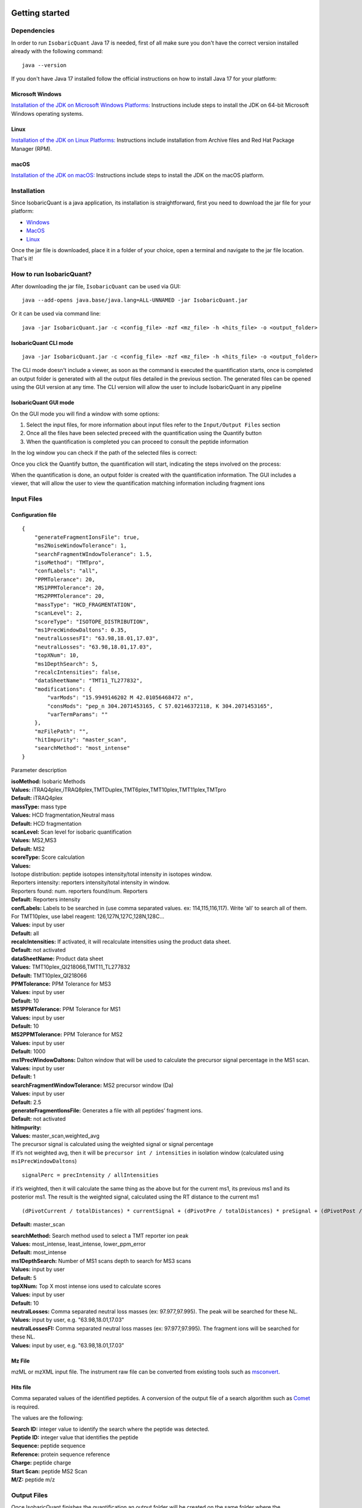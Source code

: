 Getting started
===============

Dependencies
------------

In order to run ``IsobaricQuant`` Java 17 is needed, first of all make sure you don't have the correct version installed already with the following command:

::

    java --version

If you don't have Java 17 installed follow the official instructions on how to install Java 17 for your platform:

Microsoft Windows
~~~~~~~~~~~~~~~~~

`Installation of the JDK on Microsoft Windows Platforms: <https://docs.oracle.com/en/java/javase/17/install/installation-jdk-microsoft-windows-platforms.html>`__ Instructions include steps to install the JDK on 64-bit Microsoft Windows operating systems.

Linux
~~~~~

`Installation of the JDK on Linux Platforms: <https://docs.oracle.com/en/java/javase/17/install/installation-jdk-linux-platforms.html>`__ Instructions include installation from Archive files and Red Hat Package Manager (RPM).

macOS
~~~~~

`Installation of the JDK on macOS: <https://docs.oracle.com/en/java/javase/17/install/installation-jdk-macos.html>`__ Instructions include steps to install the JDK on the macOS platform.



Installation
------------

Since IsobaricQuant is a java application, its installation is straightforward, first you need to download the jar file for your platform:

* `Windows <https://github.com/Villen-Lab/isobaricquant/releases/download/v1.0.1/IsobaricQuant_WIN.jar>`__
* `MacOS <https://github.com/Villen-Lab/isobaricquant/releases/download/v1.0.1/IsobaricQuant_MACOS.jar>`__
* `Linux <https://github.com/Villen-Lab/isobaricquant/releases/download/v1.0.1/IsobaricQuant_LINUX.jar>`__

Once the jar file is downloaded, place it in a folder of your choice, open a terminal and navigate to the jar file location. That's it!

How to run IsobaricQuant?
-------------------------

After downloading the jar file, ``IsobaricQuant`` can be used via GUI:

::

    java --add-opens java.base/java.lang=ALL-UNNAMED -jar IsobaricQuant.jar


Or it can be used via command line:

::

    java -jar IsobaricQuant.jar -c <config_file> -mzf <mz_file> -h <hits_file> -o <output_folder>



IsobaricQuant CLI mode
~~~~~~~~~~~~~~~~~~~~~~

::

    java -jar IsobaricQuant.jar -c <config_file> -mzf <mz_file> -h <hits_file> -o <output_folder>

The CLI mode doesn't include a viewer, as soon as the command is executed the quantification starts, once is completed an output folder is generated with all the output files detailed in the previous section. The generated files can be opened using the GUI version at any time. The CLI version will allow the user to include IsobaricQuant in any pipeline

IsobaricQuant GUI mode
~~~~~~~~~~~~~~~~~~~~~~

On the GUI mode you will find a window with some options:

1. Select the input files, for more information about input files refer to the ``Input/Output Files`` section
2. Once all the files have been selected preceed with the quantification using the Quantify button
3. When the quantification is completed you can proceed to consult the peptide information

.. image:: isobaricquant_win_01.png

In the log window you can check if the path of the selected files is correct:

.. image:: isobaricquant_win_02.png

Once you click the Quantify button, the quantification will start, indicating the steps involved on the process:

.. image:: isobaricquant_win_03.png

When the quantification is done, an output folder is created with the quantification information. The GUI includes a viewer, that will allow the user to view the quantification matching information including fragment ions

.. image:: isobaricquant_win_04.png

.. image:: isobaricquant_win_05.png

.. image:: isobaricquant_win_06.png

.. image:: isobaricquant_win_07.png

Input Files
-----------


Configuration file
~~~~~~~~~~~~~~~~~~

::

    {
        "generateFragmentIonsFile": true,
        "ms2NoiseWindowTolerance": 1,
        "searchFragmentWIndowTolerance": 1.5,
        "isoMethod": "TMTpro",
        "confLabels": "all",
        "PPMTolerance": 20,
        "MS1PPMTolerance": 20,
        "MS2PPMTolerance": 20,
        "massType": "HCD_FRAGMENTATION",
        "scanLevel": 2,
        "scoreType": "ISOTOPE_DISTRIBUTION",
        "ms1PrecWindowDaltons": 0.35,
        "neutralLossesFI": "63.98,18.01,17.03",
        "neutralLosses": "63.98,18.01,17.03",
        "topXNum": 10,
        "ms1DepthSearch": 5,
        "recalcIntensities": false,
        "dataSheetName": "TMT11_TL277832",
        "modifications": {
            "varMods": "15.9949146202 M 42.01056468472 n",
            "consMods": "pep_n 304.2071453165, C 57.02146372118, K 304.2071453165",
            "varTermParams": ""
        },
        "mzFilePath": "",
        "hitImpurity": "master_scan",
        "searchMethod": "most_intense"
    }

Parameter description

| **isoMethod:** Isobaric Methods
| **Values:**
  iTRAQ4plex,iTRAQ8plex,TMTDuplex,TMT6plex,TMT10plex,TMT11plex,TMTpro
| **Default:** iTRAQ4plex

| **massType:** mass type
| **Values:** HCD fragmentation,Neutral mass
| **Default:** HCD fragmentation

| **scanLevel:** Scan level for isobaric quantification
| **Values:** MS2,MS3
| **Default:** MS2

| **scoreType:** Score calculation
| **Values:**
| Isotope distribution: peptide isotopes intensity/total intensity in
  isotopes window.
| Reporters intensity: reporters intensity/total intensity in window.
| Reporters found: num. reporters found/num. Reporters
| **Default:** Reporters intensity

| **confLabels:** Labels to be searched in (use comma separated
  values. ex: 114,115,116,117). Write ‘all’ to search all of them. For
  TMT10plex, use label reagent: 126,127N,127C,128N,128C…
| **Values:** input by user
| **Default:** all

| **recalcIntensities:** If activated, it will
  recalculate intensities using the product data sheet.
| **Default:** not activated

| **dataSheetName:** Product data sheet
| **Values:** TMT10plex_QI218066,TMT11_TL277832
| **Default:** TMT10plex_QI218066

| **PPMTolerance:** PPM Tolerance for MS3
| **Values:** input by user
| **Default:** 10

| **MS1PPMTolerance:** PPM Tolerance for MS1
| **Values:** input by user
| **Default:** 10

| **MS2PPMTolerance:** PPM Tolerance for MS2
| **Values:** input by user
| **Default:** 1000

| **ms1PrecWindowDaltons:** Dalton window that will
  be used to calculate the precursor signal percentage in the MS1 scan.
| **Values:** input by user
| **Default:** 1

| **searchFragmentWindowTolerance:** MS2
  precursor window (Da)
| **Values:** input by user
| **Default:** 2.5

| **generateFragmentIonsFile:** Generates a file
  with all peptides’ fragment ions.
| **Default:** not activated

| **hitImpurity:**
| **Values:** master_scan,weighted_avg
| The precursor signal is calculated using the weighted signal or signal
  percentage
| If it’s not weighted avg, then it will be
  ``precursor int / intensities`` in isolation window (calculated using
  ``ms1PrecWindowDaltons``)

::

   signalPerc = precIntensity / allIntensities

if it’s weighted, then it will calculate the same thing as the above but
for the current ms1, its previous ms1 and its posterior ms1. The result
is the weighted signal, calculated using the RT distance to the current
ms1

::

   (dPivotCurrent / totalDistances) * currentSignal + (dPivotPre / totalDistances) * preSignal + (dPivotPost / totalDistances) * postSignal

**Default:** master_scan

| **searchMethod:** Search method used to select a TMT
  reporter ion peak
| **Values:** most_intense, least_intense, lower_ppm_error
| **Default:** most_intense

| **ms1DepthSearch:** Number of MS1 scans depth to
  search for MS3 scans
| **Values:** input by user
| **Default:** 5

| **topXNum:** Top X most intense ions used to calculate scores
| **Values:** input by user
| **Default:** 10

| **neutralLosses:** Comma separated neutral loss masses (ex:
  97.977,97.995). The peak will be searched for these NL.
| **Values:** input by user, e.g. "63.98,18.01,17.03"

| **neutralLossesFI:** Comma separated neutral loss masses (ex:
  97.977,97.995). The fragment ions will be searched for these NL.
| **Values:** input by user, e.g. "63.98,18.01,17.03"

Mz File
~~~~~~~

mzML or mzXML input file. The instrument raw file can be converted from existing tools such as `msconvert <https://proteowizard.sourceforge.io/tools.shtml>`__.

Hits file
~~~~~~~~~

Comma separated values of the identified peptides. A conversion of the output file of a search algorithm such as `Comet <https://uwpr.github.io/Comet/>`__ is required.

The values are the following:

| **Search ID:** integer value to identify the search where the peptide was detected.
| **Peptide ID:** integer value that identifies the peptide
| **Sequence:** peptide sequence
| **Reference:** protein sequence reference
| **Charge:** peptide charge
| **Start Scan:** peptide MS2 Scan
| **M/Z:** peptide m/z

Output Files
------------


Once IsobaricQuant finishes the quantification an output folder will be created on the same folder where the IsobaricQuant jar file resides.

The output folder contains 4 csv files with the result of the quantification

isofrag.csv
~~~~~~~~~~~~~~~~~

File containing matching information for the peptide’s fragment ions

| **Peptide ID:** peptide id introduced in the input file
| **Quant ID:** quantification id (unused field at 0)
| **Fragment ion charge**
| **Fragment ion type (a, b…)**
| **Fragment ion position**
| **Fragment ion mz**
| **Fragment ion mz difference**
| **Fragment ion intensity**
| **Fragment ion matched (true or false)**


isolab.csv
~~~~~~~~~~~~~~~~

File containing the quantification data

| **Peptide ID:** peptide id introduced in the input file
| **Quant ID:** quantification id (unused field at 0)
| **Label ID:** string identificator of the label
| **Label MZ:** Matching peak MZ (theoretical if nothing matched)
| **MZ Variance:** mz variance between the theoretical mz and the matched mz (0 otherwise)
| **Scan:** matched scan number
| **Scan:** matched scan number (duplicated)
| **Number of scans:** 1 default value
| **Unused parameter:** 0 default value
| **Unused parameter:** 0 default value
| **Label intensity:** Matching peak intensity (0 otherwise)
| **MS2 Scan:** MS2 scan introduced in the input file
| **Retention Time:** matched scan retention time

isopep.csv
~~~~~~~~~~~~~~~~

File containing the basic information to be used to match the results with the other files

| **Quant ID:** quantification id (unused field at 0)
| **Peptide ID:** peptide id introduced in the input file
| **Search ID:** search id introduced in the input file
| **MS2 Scan:** MS2 scan introduced in the input file
| **Noise:** Calculated noise in the scan
| **Score:** calculated score as specified in the configuration file (isotope distribution, reporters intensity or reporters found)

isopep_extra.csv
~~~~~~~~~~~~~~~~~~~~~~

File containing the quantification scores. Please, check the scores description for further information.

| **Peptide ID:** peptide id introduced in the input file
| **Quant ID:** quantification id (unused field at 0)
| **Precursor signal**
| **PeptideIntensityScore**
| **MS2 TopXPeptidePeaksRatio**
| **MS2 PeptideTopXIntensityScore**
| **MS2 TopXIntensityFromTotalScore**
| **MS2 PeptideTopXIntensityFromTotalScore**
| **MS2 TopPeakIntensityScore**
| **MS2 isTopPeakFromPeptide:** 1 (yes), 0 (no)
| **MS2 isTopPeakFromPeptideNeutralLoss():** 1 (yes), 0 (no)
| **MS2 TopPeakIntensityTopXScore()**
| **MS2 TopPeakMass**
| **msnTotalSignal**
| **precTPIntRatio**
| **precRepIntRatio**
| **precRepIntRatio**
| **precTotalSignal**
| **totalSignalSPSWind**
| **Scan level:** 2 or 3
| **MS1 scan number:** 0 if not found
| **MS2 scan number**
| **MS3 scan number:** 0 if not found or the selected level was 2
| **MS1 retention time:** 0 if not found
| **MS2 retention time**
| **MS3 retention time:** 0 if not found or the selected level was 2
| **SPS masses:** their mz separated by ;


Test files
==========

Once IsobaricQuant is ready to run, you can use the following input and output sample files to test the jar and its dependencies are working properly

`Input files <https://drive.google.com/drive/folders/1jEFNR-CN1hSt8sFS30PR12yAxKy9uz_p?usp=sharing>`__

`Output files <https://drive.google.com/drive/folders/1-QG8xnBa9Vejj2Ujjh405bWw8-BSJdKx?usp=sharing>`__